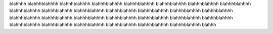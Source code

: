 blahhhh blahhhblahhhh blahhhblahhhh blahhhblahhhh blahhhblahhhh blahhhblahhhh blahhhblahhhh blahhhblahhhh blahhhblahhhh blahhhblahhhh blahhhblahhhh blahhhblahhhh blahhhblahhhh blahhhblahhhh blahhhblahhhh blahhhblahhhh blahhhblahhhh blahhhblahhhh blahhhblahhhh blahhhblahhhh blahhhblahhhh blahhhblahhhh blahhhblahhhh blahhhblahhhh blahhhblahhhh blahhhblahhhh blahhhblahhhh blahhhblahhhh blahhh
